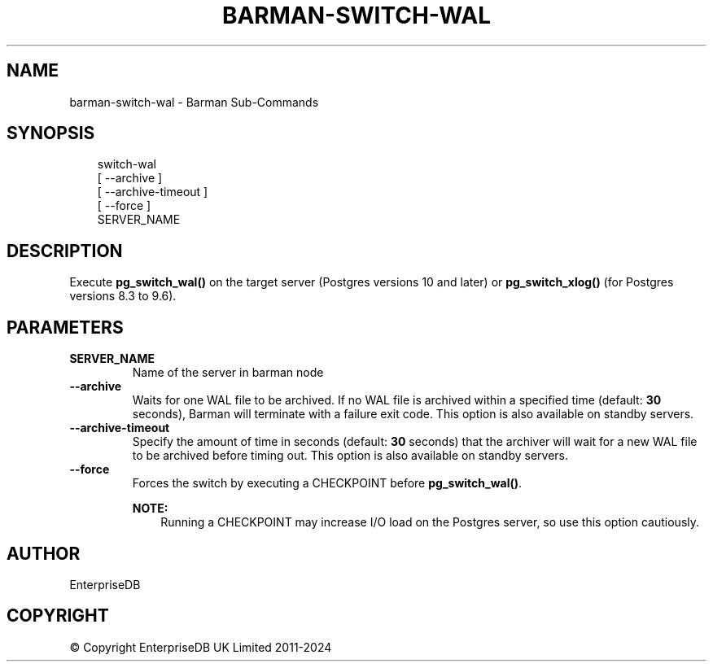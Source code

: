 .\" Man page generated from reStructuredText.
.
.
.nr rst2man-indent-level 0
.
.de1 rstReportMargin
\\$1 \\n[an-margin]
level \\n[rst2man-indent-level]
level margin: \\n[rst2man-indent\\n[rst2man-indent-level]]
-
\\n[rst2man-indent0]
\\n[rst2man-indent1]
\\n[rst2man-indent2]
..
.de1 INDENT
.\" .rstReportMargin pre:
. RS \\$1
. nr rst2man-indent\\n[rst2man-indent-level] \\n[an-margin]
. nr rst2man-indent-level +1
.\" .rstReportMargin post:
..
.de UNINDENT
. RE
.\" indent \\n[an-margin]
.\" old: \\n[rst2man-indent\\n[rst2man-indent-level]]
.nr rst2man-indent-level -1
.\" new: \\n[rst2man-indent\\n[rst2man-indent-level]]
.in \\n[rst2man-indent\\n[rst2man-indent-level]]u
..
.TH "BARMAN-SWITCH-WAL" "1" "Dec 09, 2024" "3.12" "Barman"
.SH NAME
barman-switch-wal \- Barman Sub-Commands
.SH SYNOPSIS
.INDENT 0.0
.INDENT 3.5
.sp
.EX
switch\-wal
    [ \-\-archive ]
    [ \-\-archive\-timeout ]
    [ \-\-force ]
    SERVER_NAME
.EE
.UNINDENT
.UNINDENT
.SH DESCRIPTION
.sp
Execute \fBpg_switch_wal()\fP on the target server (Postgres versions 10 and later) or
\fBpg_switch_xlog()\fP (for Postgres versions 8.3 to 9.6).
.SH PARAMETERS
.INDENT 0.0
.TP
.B \fBSERVER_NAME\fP
Name of the server in barman node
.TP
.B \fB\-\-archive\fP
Waits for one WAL file to be archived. If no WAL file is archived within a specified
time (default: \fB30\fP seconds), Barman will terminate with a failure exit code. This
option is also available on standby servers.
.TP
.B \fB\-\-archive\-timeout\fP
Specify the amount of time in seconds (default: \fB30\fP seconds) that the archiver
will wait for a new WAL file to be archived before timing out. This option is also
available on standby servers.
.TP
.B \fB\-\-force\fP
Forces the switch by executing a CHECKPOINT before \fBpg_switch_wal()\fP\&.
.sp
\fBNOTE:\fP
.INDENT 7.0
.INDENT 3.5
Running a CHECKPOINT may increase I/O load on the Postgres server, so use this
option cautiously.
.UNINDENT
.UNINDENT
.UNINDENT
.SH AUTHOR
EnterpriseDB
.SH COPYRIGHT
© Copyright EnterpriseDB UK Limited 2011-2024
.\" Generated by docutils manpage writer.
.

